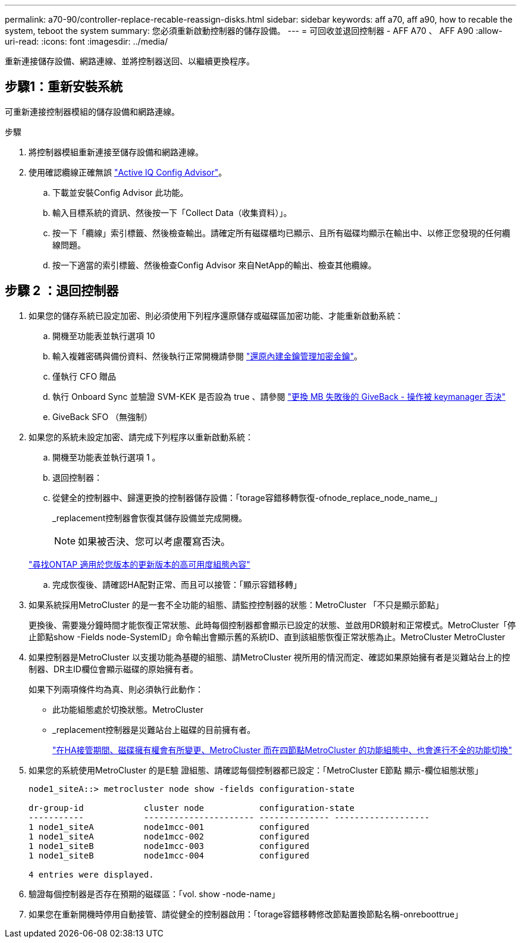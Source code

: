 ---
permalink: a70-90/controller-replace-recable-reassign-disks.html 
sidebar: sidebar 
keywords: aff a70, aff a90, how to recable the system, teboot the system 
summary: 您必須重新啟動控制器的儲存設備。 
---
= 可回收並退回控制器 - AFF A70 、 AFF A90
:allow-uri-read: 
:icons: font
:imagesdir: ../media/


[role="lead"]
重新連接儲存設備、網路連線、並將控制器送回、以繼續更換程序。



== 步驟1：重新安裝系統

可重新連接控制器模組的儲存設備和網路連線。

.步驟
. 將控制器模組重新連接至儲存設備和網路連線。
. 使用確認纜線正確無誤 https://mysupport.netapp.com/site/tools/tool-eula/activeiq-configadvisor["Active IQ Config Advisor"]。
+
.. 下載並安裝Config Advisor 此功能。
.. 輸入目標系統的資訊、然後按一下「Collect Data（收集資料）」。
.. 按一下「纜線」索引標籤、然後檢查輸出。請確定所有磁碟櫃均已顯示、且所有磁碟均顯示在輸出中、以修正您發現的任何纜線問題。
.. 按一下適當的索引標籤、然後檢查Config Advisor 來自NetApp的輸出、檢查其他纜線。






== 步驟 2 ：退回控制器

. 如果您的儲存系統已設定加密、則必須使用下列程序還原儲存或磁碟區加密功能、才能重新啟動系統：
+
.. 開機至功能表並執行選項 10
.. 輸入複雜密碼與備份資料、然後執行正常開機請參閱 https://kb.netapp.com/on-prem/ontap/DM/Encryption/Encryption-KBs/Restore_onboard_key_management_encryption_keys["還原內建金鑰管理加密金鑰"]。
.. 僅執行 CFO 贈品
.. 執行 Onboard Sync 並驗證 SVM-KEK 是否設為 true 、請參閱 https://kb.netapp.com/on-prem/ontap/DM/Encryption/Encryption-KBs/Onboard_keymanager_sync_fails_after_motherboard_replacement["更換 MB 失敗後的 GiveBack - 操作被 keymanager 否決"]
.. GiveBack SFO （無強制）


. 如果您的系統未設定加密、請完成下列程序以重新啟動系統：
+
.. 開機至功能表並執行選項 1 。
.. 退回控制器：
.. 從健全的控制器中、歸還更換的控制器儲存設備：「torage容錯移轉恢復-ofnode_replace_node_name_」
+
_replacement控制器會恢復其儲存設備並完成開機。

+

NOTE: 如果被否決、您可以考慮覆寫否決。

+
http://mysupport.netapp.com/documentation/productlibrary/index.html?productID=62286["尋找ONTAP 適用於您版本的更新版本的高可用度組態內容"]

.. 完成恢復後、請確認HA配對正常、而且可以接管：「顯示容錯移轉」


. 如果系統採用MetroCluster 的是一套不全功能的組態、請監控控制器的狀態：MetroCluster 「不只是顯示節點」
+
更換後、需要幾分鐘時間才能恢復正常狀態、此時每個控制器都會顯示已設定的狀態、並啟用DR鏡射和正常模式。MetroCluster「停止節點show -Fields node-SystemID」命令輸出會顯示舊的系統ID、直到該組態恢復正常狀態為止。MetroCluster MetroCluster

. 如果控制器是MetroCluster 以支援功能為基礎的組態、請MetroCluster 視所用的情況而定、確認如果原始擁有者是災難站台上的控制器、DR主ID欄位會顯示磁碟的原始擁有者。
+
如果下列兩項條件均為真、則必須執行此動作：

+
** 此功能組態處於切換狀態。MetroCluster
** _replacement控制器是災難站台上磁碟的目前擁有者。
+
https://docs.netapp.com/us-en/ontap-metrocluster/manage/concept_understanding_mcc_data_protection_and_disaster_recovery.html#disk-ownership-changes-during-ha-takeover-and-metrocluster-switchover-in-a-four-node-metrocluster-configuration["在HA接管期間、磁碟擁有權會有所變更、MetroCluster 而在四節點MetroCluster 的功能組態中、也會進行不全的功能切換"]



. 如果您的系統使用MetroCluster 的是E驗 證組態、請確認每個控制器都已設定：「MetroCluster E節點 顯示-欄位組態狀態」
+
[listing]
----
node1_siteA::> metrocluster node show -fields configuration-state

dr-group-id            cluster node           configuration-state
-----------            ---------------------- -------------- -------------------
1 node1_siteA          node1mcc-001           configured
1 node1_siteA          node1mcc-002           configured
1 node1_siteB          node1mcc-003           configured
1 node1_siteB          node1mcc-004           configured

4 entries were displayed.
----
. 驗證每個控制器是否存在預期的磁碟區：「vol. show -node-name」
. 如果您在重新開機時停用自動接管、請從健全的控制器啟用：「torage容錯移轉修改節點置換節點名稱-onreboottrue」

